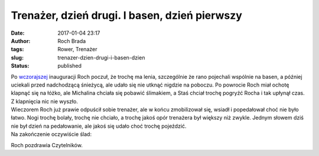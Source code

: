 Trenażer, dzień drugi. I basen, dzień pierwszy
##############################################
:date: 2017-01-04 23:17
:author: Roch Brada
:tags: Rower, Trenażer
:slug: trenazer-dzien-drugi-i-basen-dzien
:status: published

| Po `wczorajszej <https://gusioo.blogspot.com/2017/01/nowy-rok-ale-czy-nowy-roch.html>`__ inauguracji Roch poczuł, że trochę ma lenia, szczególnie że rano pojechali wspólnie na basen, a później uciekali przed nadchodzącą śnieżycą, ale udało się nie utknąć nigdzie na poboczu. Po powrocie Roch miał ochotę klapnąć się na łóżko, ale Michalina chciała się pobawić ślimakiem, a Staś chciał trochę pogryźć Rocha i tak upłynął czas. Z klapnięcia nic nie wyszło.
| Wieczorem Roch już prawie odpuścił sobie trenażer, ale w końcu zmobilizował się, wsiadł i popedałował choć nie było łatwo. Nogi trochę bolały, trochę nie chciało, a trochę jakoś opór trenażera był większy niż zwykle. Jednym słowem dziś nie był dzień na pedałowanie, ale jakoś się udało choć trochę pojeździć.
| Na zakończenie oczywiście ślad:

.. raw:: html

   <div style="text-align: center;">

.. raw:: html

   <iframe allowtransparency="true" frameborder="0" height="405" scrolling="no" src="https://www.strava.com/activities/821371153/embed/38a4e5a8315d76f601d0bc94901c2aae2b67790a" width="590">

.. raw:: html

   </iframe>

.. raw:: html

   </div>

Roch pozdrawia Czytelników.

.. raw:: html

   </p>
